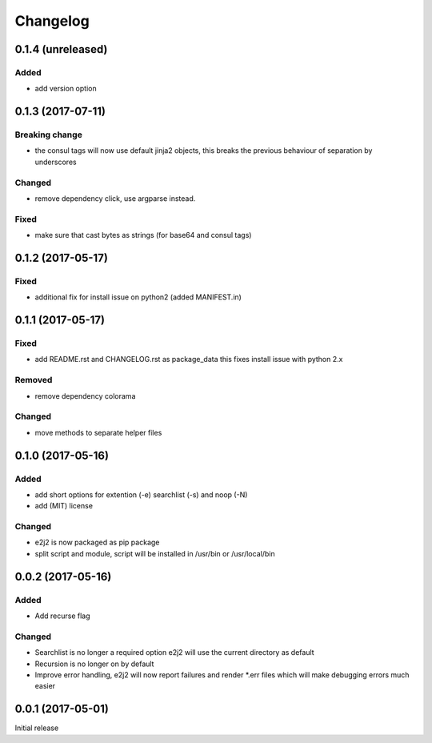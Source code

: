 Changelog
=========

0.1.4 (unreleased)
------------------

Added
~~~~~

-  add version option

0.1.3 (2017-07-11)
------------------

Breaking change
~~~~~~~~~~~~~~~

-  the consul tags will now use default jinja2 objects, this breaks the
   previous behaviour of separation by underscores

Changed
~~~~~~~

-  remove dependency click, use argparse instead.

Fixed
~~~~~

-  make sure that cast bytes as strings (for base64 and consul tags)

0.1.2 (2017-05-17)
------------------

Fixed
~~~~~

-  additional fix for install issue on python2 (added MANIFEST.in)

0.1.1 (2017-05-17)
------------------

Fixed
~~~~~

-  add README.rst and CHANGELOG.rst as package\_data this fixes install
   issue with python 2.x

Removed
~~~~~~~

-  remove dependency colorama

Changed
~~~~~~~

-  move methods to separate helper files

0.1.0 (2017-05-16)
------------------

Added
~~~~~

-  add short options for extention (-e) searchlist (-s) and noop (-N)
-  add (MIT) license

Changed
~~~~~~~

-  e2j2 is now packaged as pip package
-  split script and module, script will be installed in /usr/bin or
   /usr/local/bin

0.0.2 (2017-05-16)
------------------

Added
~~~~~

-  Add recurse flag

Changed
~~~~~~~

-  Searchlist is no longer a required option e2j2 will use the current
   directory as default
-  Recursion is no longer on by default
-  Improve error handling, e2j2 will now report failures and render
   \*.err files which will make debugging errors much easier

0.0.1 (2017-05-01)
------------------

Initial release
